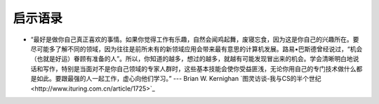 启示语录
============

- “最好是做你自己真正喜欢的事情。如果你觉得工作有乐趣，自然会闻鸡起舞，废寝忘食，因为这是你自己的兴趣所在。要尽可能多了解不同的领域，因为往往是前所未有的新领域应用会带来最有意思的计算机发展。路易•巴斯德曾经说过，“机会（也就是好运）眷顾有准备的人”。所以，你知道的越多，想过的越多，就越有可能发现冒出来的机会。学会清晰明白地说话和写作，特别是当面对不是你自己领域的专家人群时，这些基本技能会使你受益匪浅，无论你用自己的专门技术做什么都是如此。要跟最强的人一起工作，虚心向他们学习。” --- Brian W. Kernighan `图灵访谈-我与CS的半个世纪<http://www.ituring.com.cn/article/1725>`_
